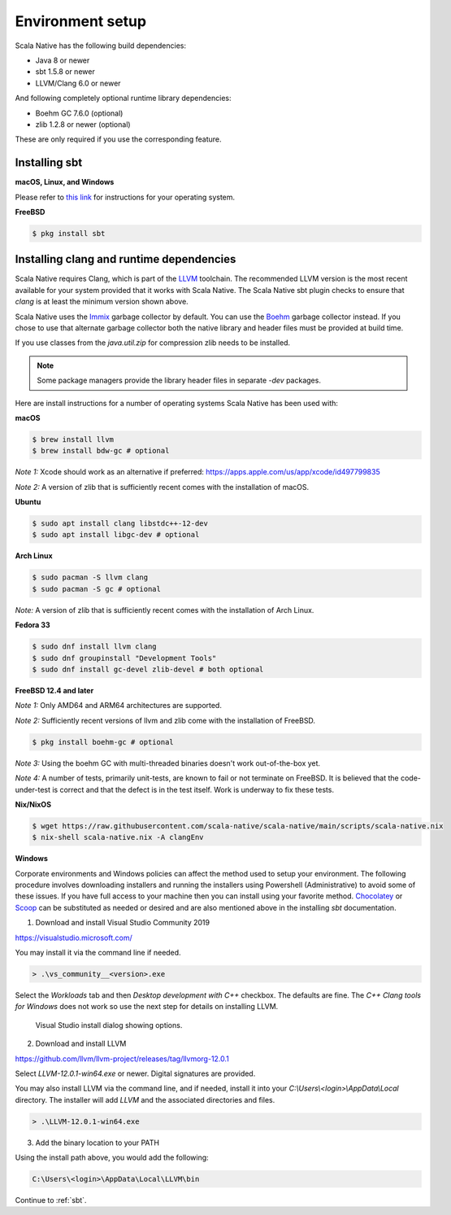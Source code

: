 .. _setup:

Environment setup
=================

Scala Native has the following build dependencies:

* Java 8 or newer
* sbt 1.5.8 or newer
* LLVM/Clang 6.0 or newer

And following completely optional runtime library dependencies:

* Boehm GC 7.6.0 (optional)
* zlib 1.2.8 or newer (optional)

These are only required if you use the corresponding feature.

Installing sbt
--------------

**macOS, Linux, and Windows**

Please refer to `this link <https://www.scala-sbt.org/release/docs/Setup.html>`_
for instructions for your operating system.

**FreeBSD**

.. code-block:: shell

    $ pkg install sbt

Installing clang and runtime dependencies
-----------------------------------------

Scala Native requires Clang, which is part of the `LLVM`_ toolchain. The
recommended LLVM version is the most recent available for your system
provided that it works with Scala Native. The Scala Native sbt
plugin checks to ensure that `clang` is at least the minimum version
shown above.

Scala Native uses the `Immix`_ garbage collector by default.
You can use the `Boehm`_ garbage collector instead.
If you chose to use that alternate garbage collector both the native library
and header files must be provided at build time.

If you use classes from the `java.util.zip` for compression
zlib needs to be installed.

.. note::

  Some package managers provide the library header files in separate
  `-dev` packages.

Here are install instructions for a number of operating systems Scala
Native has been used with:

**macOS**

.. code-block:: shell

    $ brew install llvm
    $ brew install bdw-gc # optional

*Note 1:* Xcode should work as an alternative if preferred: 
https://apps.apple.com/us/app/xcode/id497799835

*Note 2:* A version of zlib that is sufficiently recent comes with the
installation of macOS.

**Ubuntu**

.. code-block:: shell

    $ sudo apt install clang libstdc++-12-dev
    $ sudo apt install libgc-dev # optional

**Arch Linux**

.. code-block:: shell

    $ sudo pacman -S llvm clang
    $ sudo pacman -S gc # optional

*Note:* A version of zlib that is sufficiently recent comes with the
installation of Arch Linux.

**Fedora 33**

.. code-block:: shell

    $ sudo dnf install llvm clang
    $ sudo dnf groupinstall "Development Tools"
    $ sudo dnf install gc-devel zlib-devel # both optional

**FreeBSD 12.4 and later**

*Note 1:* Only AMD64 and ARM64 architectures are supported.

*Note 2:* Sufficiently recent versions of llvm and zlib come with the
installation of FreeBSD.

.. code-block:: shell

    $ pkg install boehm-gc # optional

*Note 3:* Using the boehm GC with multi-threaded binaries doesn't work
out-of-the-box yet.

*Note 4:* A number of tests, primarily unit-tests, are known to fail
or not terminate on FreeBSD. It is believed that the code-under-test
is correct and that the defect is in the test itself.
Work is underway to fix these tests.

**Nix/NixOS**

.. code-block:: shell

    $ wget https://raw.githubusercontent.com/scala-native/scala-native/main/scripts/scala-native.nix
    $ nix-shell scala-native.nix -A clangEnv

**Windows**

Corporate environments and Windows policies can affect the method
used to setup your environment. The following procedure involves downloading
installers and running the installers using Powershell (Administrative)
to avoid some of these issues. If you have full access to your machine
then you can install using your favorite method. `Chocolatey`_ or `Scoop`_
can be substituted as needed or desired and are also mentioned above in the
installing `sbt` documentation.

1. Download and install Visual Studio Community 2019

https://visualstudio.microsoft.com/

You may install it via the command line if needed.

.. code-block:: shell

    > .\vs_community__<version>.exe

Select the *Workloads* tab and then *Desktop development with C++* checkbox.
The defaults are fine. The *C++ Clang tools for Windows* does not work so
use the next step for details on installing LLVM.

.. figure:: vs-install.png

   Visual Studio install dialog showing options.

2. Download and install LLVM

https://github.com/llvm/llvm-project/releases/tag/llvmorg-12.0.1

Select *LLVM-12.0.1-win64.exe* or newer. Digital signatures are provided.

You may also install LLVM via the command line, and if needed, install it into
your *C:\\Users\\<login>\\AppData\\Local* directory. The installer
will add *LLVM* and the associated directories and files.

.. code-block:: shell

    > .\LLVM-12.0.1-win64.exe

3. Add the binary location to your PATH

Using the install path above, you would add the following:

.. code-block:: shell

    C:\Users\<login>\AppData\Local\LLVM\bin


Continue to :ref:`sbt`.

.. Comment - Sphinx linkcheck fails both http: and https://www.hboehm.info/gc 
.. Comment - so use the roughly equivalent GitHub URL.
.. _Boehm: https://github.com/ivmai/bdwgc
.. _Immix: https://www.cs.utexas.edu/users/speedway/DaCapo/papers/immix-pldi-2008.pdf
.. _LLVM: https://llvm.org
.. _Chocolatey: https://chocolatey.org/
.. _Scoop: https://scoop.sh/
.. _here: :ref:`Sbt settings and tasks`
